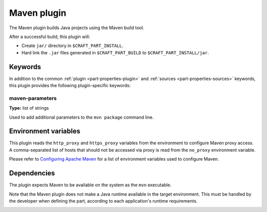 .. _craft_parts_maven_plugin:

Maven plugin
============

The Maven plugin builds Java projects using the Maven build tool.

After a successful build, this plugin will:

* Create ``jar/`` directory in ``$CRAFT_PART_INSTALL``.
* Hard link the ``.jar`` files generated in ``$CRAFT_PART_BUILD`` to
  ``$CRAFT_PART_INSTALL/jar``.


Keywords
--------

In addition to the common :ref:`plugin <part-properties-plugin>` and
:ref:`sources <part-properties-sources>` keywords, this plugin provides the following
plugin-specific keywords:

maven-parameters
~~~~~~~~~~~~~~~~
**Type:** list of strings

Used to add additional parameters to the ``mvn package`` command line.


Environment variables
---------------------

This plugin reads the ``http_proxy`` and ``https_proxy`` variables from the environment
to configure Maven proxy access. A comma-separated list of hosts that should not be
accessed via proxy is read from the ``no_proxy`` environment variable.

Please refer to `Configuring Apache Maven <https://maven.apache.org/configure.html>`_ for
a list of environment variables used to configure Maven.


.. _maven-details-begin:

Dependencies
------------

The plugin expects Maven to be available on the system as the ``mvn`` executable.

Note that the Maven plugin does not make a Java runtime available in the target
environment. This must be handled by the developer when defining the part, according to
each application's runtime requirements.

.. _maven-details-end:
